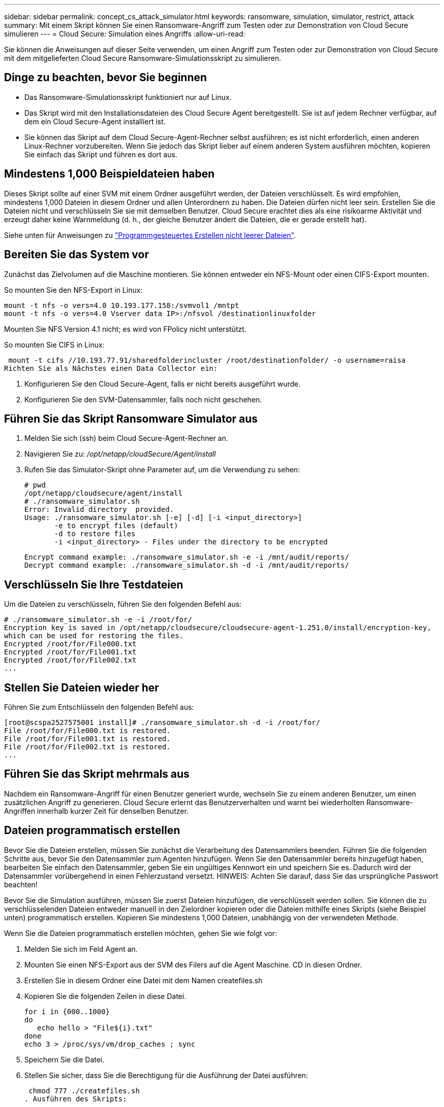 ---
sidebar: sidebar 
permalink: concept_cs_attack_simulator.html 
keywords: ransomware, simulation, simulator, restrict, attack 
summary: Mit einem Skript können Sie einen Ransomware-Angriff zum Testen oder zur Demonstration von Cloud Secure simulieren 
---
= Cloud Secure: Simulation eines Angriffs
:allow-uri-read: 


[role="lead"]
Sie können die Anweisungen auf dieser Seite verwenden, um einen Angriff zum Testen oder zur Demonstration von Cloud Secure mit dem mitgelieferten Cloud Secure Ransomware-Simulationsskript zu simulieren.



== Dinge zu beachten, bevor Sie beginnen

* Das Ransomware-Simulationsskript funktioniert nur auf Linux.
* Das Skript wird mit den Installationsdateien des Cloud Secure Agent bereitgestellt. Sie ist auf jedem Rechner verfügbar, auf dem ein Cloud Secure-Agent installiert ist.
* Sie können das Skript auf dem Cloud Secure-Agent-Rechner selbst ausführen; es ist nicht erforderlich, einen anderen Linux-Rechner vorzubereiten. Wenn Sie jedoch das Skript lieber auf einem anderen System ausführen möchten, kopieren Sie einfach das Skript und führen es dort aus.




== Mindestens 1,000 Beispieldateien haben

Dieses Skript sollte auf einer SVM mit einem Ordner ausgeführt werden, der Dateien verschlüsselt. Es wird empfohlen, mindestens 1,000 Dateien in diesem Ordner und allen Unterordnern zu haben. Die Dateien dürfen nicht leer sein. Erstellen Sie die Dateien nicht und verschlüsseln Sie sie mit demselben Benutzer. Cloud Secure erachtet dies als eine risikoarme Aktivität und erzeugt daher keine Warnmeldung (d. h., der gleiche Benutzer ändert die Dateien, die er gerade erstellt hat).

Siehe unten für Anweisungen zu link:#create-files-programmatically["Programmgesteuertes Erstellen nicht leerer Dateien"].



== Bereiten Sie das System vor

Zunächst das Zielvolumen auf die Maschine montieren. Sie können entweder ein NFS-Mount oder einen CIFS-Export mounten.

So mounten Sie den NFS-Export in Linux:

....
mount -t nfs -o vers=4.0 10.193.177.158:/svmvol1 /mntpt
mount -t nfs -o vers=4.0 Vserver data IP>:/nfsvol /destinationlinuxfolder
....
Mounten Sie NFS Version 4.1 nicht; es wird von FPolicy nicht unterstützt.

So mounten Sie CIFS in Linux:

 mount -t cifs //10.193.77.91/sharedfolderincluster /root/destinationfolder/ -o username=raisa
Richten Sie als Nächstes einen Data Collector ein:

. Konfigurieren Sie den Cloud Secure-Agent, falls er nicht bereits ausgeführt wurde.
. Konfigurieren Sie den SVM-Datensammler, falls noch nicht geschehen.




== Führen Sie das Skript Ransomware Simulator aus

. Melden Sie sich (ssh) beim Cloud Secure-Agent-Rechner an.
. Navigieren Sie zu: _/opt/netapp/cloudSecure/Agent/install_
. Rufen Sie das Simulator-Skript ohne Parameter auf, um die Verwendung zu sehen:
+
....
# pwd
/opt/netapp/cloudsecure/agent/install
# ./ransomware_simulator.sh
Error: Invalid directory  provided.
Usage: ./ransomware_simulator.sh [-e] [-d] [-i <input_directory>]
       -e to encrypt files (default)
       -d to restore files
       -i <input_directory> - Files under the directory to be encrypted
....
+
....
Encrypt command example: ./ransomware_simulator.sh -e -i /mnt/audit/reports/
Decrypt command example: ./ransomware_simulator.sh -d -i /mnt/audit/reports/
....




== Verschlüsseln Sie Ihre Testdateien

Um die Dateien zu verschlüsseln, führen Sie den folgenden Befehl aus:

....
# ./ransomware_simulator.sh -e -i /root/for/
Encryption key is saved in /opt/netapp/cloudsecure/cloudsecure-agent-1.251.0/install/encryption-key,
which can be used for restoring the files.
Encrypted /root/for/File000.txt
Encrypted /root/for/File001.txt
Encrypted /root/for/File002.txt
...
....


== Stellen Sie Dateien wieder her

Führen Sie zum Entschlüsseln den folgenden Befehl aus:

....
[root@scspa2527575001 install]# ./ransomware_simulator.sh -d -i /root/for/
File /root/for/File000.txt is restored.
File /root/for/File001.txt is restored.
File /root/for/File002.txt is restored.
...
....


== Führen Sie das Skript mehrmals aus

Nachdem ein Ransomware-Angriff für einen Benutzer generiert wurde, wechseln Sie zu einem anderen Benutzer, um einen zusätzlichen Angriff zu generieren. Cloud Secure erlernt das Benutzerverhalten und warnt bei wiederholten Ransomware-Angriffen innerhalb kurzer Zeit für denselben Benutzer.



== Dateien programmatisch erstellen

Bevor Sie die Dateien erstellen, müssen Sie zunächst die Verarbeitung des Datensammlers beenden. Führen Sie die folgenden Schritte aus, bevor Sie den Datensammler zum Agenten hinzufügen. Wenn Sie den Datensammler bereits hinzugefügt haben, bearbeiten Sie einfach den Datensammler, geben Sie ein ungültiges Kennwort ein und speichern Sie es. Dadurch wird der Datensammler vorübergehend in einen Fehlerzustand versetzt. HINWEIS: Achten Sie darauf, dass Sie das ursprüngliche Passwort beachten!

Bevor Sie die Simulation ausführen, müssen Sie zuerst Dateien hinzufügen, die verschlüsselt werden sollen. Sie können die zu verschlüsselenden Dateien entweder manuell in den Zielordner kopieren oder die Dateien mithilfe eines Skripts (siehe Beispiel unten) programmatisch erstellen. Kopieren Sie mindestens 1,000 Dateien, unabhängig von der verwendeten Methode.

Wenn Sie die Dateien programmatisch erstellen möchten, gehen Sie wie folgt vor:

. Melden Sie sich im Feld Agent an.
. Mounten Sie einen NFS-Export aus der SVM des Filers auf die Agent Maschine. CD in diesen Ordner.
. Erstellen Sie in diesem Ordner eine Datei mit dem Namen createfiles.sh
. Kopieren Sie die folgenden Zeilen in diese Datei.
+
....
for i in {000..1000}
do
   echo hello > "File${i}.txt"
done
echo 3 > /proc/sys/vm/drop_caches ; sync
....
. Speichern Sie die Datei.
. Stellen Sie sicher, dass Sie die Berechtigung für die Ausführung der Datei ausführen:
+
 chmod 777 ./createfiles.sh
. Ausführen des Skripts:
+
 ./createfiles.sh
+
Im aktuellen Ordner werden 1000 Dateien erstellt.

. Aktivieren Sie den Datensammler erneut
+
Wenn Sie den Datensammler in Schritt 1 deaktiviert haben, bearbeiten Sie den Datensammler, geben Sie das richtige Passwort ein, und speichern Sie es. Stellen Sie sicher, dass der Datensammler wieder in Betrieb ist.


